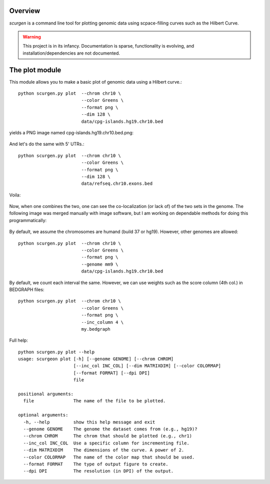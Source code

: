 Overview
--------
`scurgen` is a command line tool for plotting genomic data using scpace-filling
curves such as the Hilbert Curve.

.. WARNING::
   This project is in its infancy.  Documentation is sparse, functionality is 
   evolving, and installation/dependencies are not documented.  

   
The plot module
---------------

This module allows you to make a basic plot of genomic data using a Hilbert 
curve.::

	python scurgen.py plot  --chrom chr10 \
	                        --color Greens \
	                        --format png \
	                        --dim 128 \
	                        data/cpg-islands.hg19.chr10.bed

yields a PNG image named cpg-islands.hg19.chr10.bed.png:

	.. image:: https://raw.github.com/arq5x/scurgen/master/cpg-islands.hg19.chr10.bed.png

And let's do the same with 5' UTRs.::

	python scurgen.py plot  --chrom chr10 \
	                        --color Greens \
	                        --format png \
	                        --dim 128 \
	                        data/refseq.chr10.exons.bed

Voila:

	.. image:: https://raw.github.com/arq5x/scurgen/master/refseq.chr10.exons.bed.png
	

Now, when one combines the two, one can see the co-localization (or lack of)
of the two sets in the genome.  The following image was merged manually with
image software, but I am working on dependable methods for doing this
programmatically:

	.. image:: https://raw.github.com/arq5x/scurgen/master/merge.png
	

By default, we assume the chromosomes are humand (build 37 or hg19).  However, 
other genomes are allowed::

	python scurgen.py plot  --chrom chr10 \
	                        --color Greens \
	                        --format png \
	                        --genome mm9 \
	                        data/cpg-islands.hg19.chr10.bed
							

By default, we count each interval the same.  However, we can use weights such
as the score column (4th col.) in BEDGRAPH files::

	python scurgen.py plot  --chrom chr10 \
	                        --color Greens \
	                        --format png \
	                        --inc_column 4 \
	                        my.bedgraph

Full help::

	python scurgen.py plot --help
	usage: scurgeon plot [-h] [--genome GENOME] [--chrom CHROM]
	                     [--inc_col INC_COL] [--dim MATRIXDIM] [--color COLORMAP]
	                     [--format FORMAT] [--dpi DPI]
	                     file

	positional arguments:
	  file               The name of the file to be plotted.

	optional arguments:
	  -h, --help         show this help message and exit
	  --genome GENOME    The genome the dataset comes from (e.g., hg19)?
	  --chrom CHROM      The chrom that should be plotted (e.g., chr1)
	  --inc_col INC_COL  Use a specific column for incrementing file.
	  --dim MATRIXDIM    The dimensions of the curve. A power of 2.
	  --color COLORMAP   The name of the color map that should be used.
	  --format FORMAT    The type of output figure to create.
	  --dpi DPI          The resolution (in DPI) of the output.